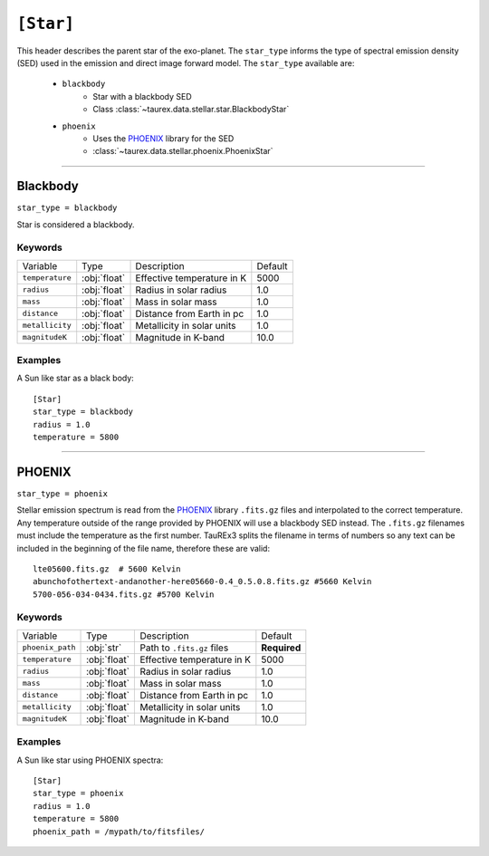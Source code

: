 .. _star:

===============
``[Star]``
===============

This header describes the parent star of the exo-planet.
The ``star_type`` informs the type of spectral emission density (SED) used in the emission and direct image forward model.
The ``star_type`` available are:
    - ``blackbody``
        - Star with a blackbody SED
        - Class :class:`~taurex.data.stellar.star.BlackbodyStar`
    - ``phoenix``
        - Uses the PHOENIX_ library for the SED
        - :class:`~taurex.data.stellar.phoenix.PhoenixStar`


-------------------------------------

Blackbody
=========
``star_type = blackbody``

Star is considered a blackbody.

--------
Keywords
--------

+------------------+--------------+----------------------------+---------+
| Variable         | Type         | Description                | Default |
+------------------+--------------+----------------------------+---------+
| ``temperature``  | :obj:`float` | Effective temperature in K | 5000    |
+------------------+--------------+----------------------------+---------+
| ``radius``       | :obj:`float` | Radius in solar radius     | 1.0     |
+------------------+--------------+----------------------------+---------+
| ``mass``         | :obj:`float` | Mass in solar mass         | 1.0     |
+------------------+--------------+----------------------------+---------+
| ``distance``     | :obj:`float` | Distance from Earth in pc  | 1.0     |
+------------------+--------------+----------------------------+---------+
| ``metallicity``  | :obj:`float` | Metallicity in solar units | 1.0     |
+------------------+--------------+----------------------------+---------+
| ``magnitudeK``   | :obj:`float` | Magnitude in K-band        | 10.0    |
+------------------+--------------+----------------------------+---------+

--------
Examples
--------

A Sun like star as a black body::

    [Star]
    star_type = blackbody
    radius = 1.0
    temperature = 5800

-----------------------------------

PHOENIX
========
``star_type = phoenix``

Stellar emission spectrum is read from the PHOENIX_ library ``.fits.gz`` files and interpolated to the correct temperature.
Any temperature outside of the range provided by PHOENIX will use a blackbody SED instead.
The ``.fits.gz`` filenames must include the temperature as the first number. TauREx3 splits the filename
in terms of numbers so any text can be included in the beginning of the file name, therefore these are valid::
    lte05600.fits.gz  # 5600 Kelvin
    abunchofothertext-andanother-here05660-0.4_0.5.0.8.fits.gz #5660 Kelvin
    5700-056-034-0434.fits.gz #5700 Kelvin

--------
Keywords
--------

+------------------+--------------+----------------------------+--------------+
| Variable         | Type         | Description                | Default      |
+------------------+--------------+----------------------------+--------------+
| ``phoenix_path`` | :obj:`str`   | Path to ``.fits.gz`` files | **Required** |
+------------------+--------------+----------------------------+--------------+
| ``temperature``  | :obj:`float` | Effective temperature in K | 5000         |
+------------------+--------------+----------------------------+--------------+
| ``radius``       | :obj:`float` | Radius in solar radius     | 1.0          |
+------------------+--------------+----------------------------+--------------+
| ``mass``         | :obj:`float` | Mass in solar mass         | 1.0          |
+------------------+--------------+----------------------------+--------------+
| ``distance``     | :obj:`float` | Distance from Earth in pc  | 1.0          |
+------------------+--------------+----------------------------+--------------+
| ``metallicity``  | :obj:`float` | Metallicity in solar units | 1.0          |
+------------------+--------------+----------------------------+--------------+
| ``magnitudeK``   | :obj:`float` | Magnitude in K-band        | 10.0         |
+------------------+--------------+----------------------------+--------------+

--------
Examples
--------

A Sun like star using PHOENIX spectra::

    [Star]
    star_type = phoenix
    radius = 1.0
    temperature = 5800
    phoenix_path = /mypath/to/fitsfiles/





.. _PHOENIX: https://arxiv.org/abs/1303.5632
